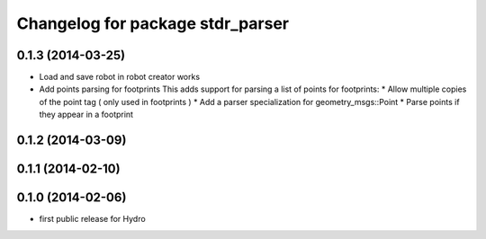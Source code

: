 ^^^^^^^^^^^^^^^^^^^^^^^^^^^^^^^^^
Changelog for package stdr_parser
^^^^^^^^^^^^^^^^^^^^^^^^^^^^^^^^^

0.1.3 (2014-03-25)
------------------
* Load and save robot in robot creator works
* Add points parsing for footprints
  This adds support for parsing a list of points for footprints:
  * Allow multiple copies of the point tag ( only used in footprints )
  * Add a parser specialization for geometry_msgs::Point
  * Parse points if they appear in a footprint

0.1.2 (2014-03-09)
------------------

0.1.1 (2014-02-10)
------------------

0.1.0 (2014-02-06)
------------------
* first public release for Hydro
